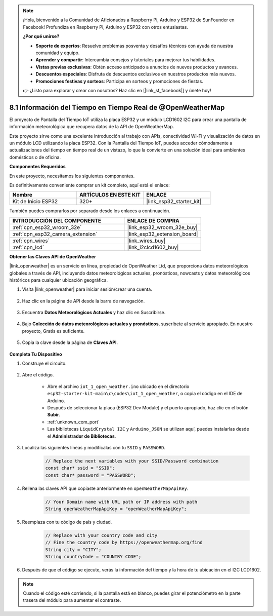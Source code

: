 .. note::

    ¡Hola, bienvenido a la Comunidad de Aficionados a Raspberry Pi, Arduino y ESP32 de SunFounder en Facebook! Profundiza en Raspberry Pi, Arduino y ESP32 con otros entusiastas.

    **¿Por qué unirse?**

    - **Soporte de expertos**: Resuelve problemas posventa y desafíos técnicos con ayuda de nuestra comunidad y equipo.
    - **Aprender y compartir**: Intercambia consejos y tutoriales para mejorar tus habilidades.
    - **Vistas previas exclusivas**: Obtén acceso anticipado a anuncios de nuevos productos y avances.
    - **Descuentos especiales**: Disfruta de descuentos exclusivos en nuestros productos más nuevos.
    - **Promociones festivas y sorteos**: Participa en sorteos y promociones de fiestas.

    👉 ¿Listo para explorar y crear con nosotros? Haz clic en [|link_sf_facebook|] y únete hoy!

.. _iot_owm:

8.1 Información del Tiempo en Tiempo Real de @OpenWeatherMap
============================================================

El proyecto de Pantalla del Tiempo IoT utiliza la placa ESP32 y un módulo LCD1602 I2C para crear una pantalla de información meteorológica que recupera datos de la API de OpenWeatherMap.

Este proyecto sirve como una excelente introducción al trabajo con APIs, conectividad Wi-Fi y visualización de datos en un módulo LCD utilizando la placa ESP32. Con la Pantalla del Tiempo IoT, puedes acceder cómodamente a actualizaciones del tiempo en tiempo real de un vistazo, lo que la convierte en una solución ideal para ambientes domésticos o de oficina.

**Componentes Requeridos**

En este proyecto, necesitamos los siguientes componentes.

Es definitivamente conveniente comprar un kit completo, aquí está el enlace:

.. list-table::
    :widths: 20 20 20
    :header-rows: 1

    *   - Nombre	
        - ARTÍCULOS EN ESTE KIT
        - ENLACE
    *   - Kit de Inicio ESP32
        - 320+
        - |link_esp32_starter_kit|

También puedes comprarlos por separado desde los enlaces a continuación.

.. list-table::
    :widths: 30 20
    :header-rows: 1

    *   - INTRODUCCIÓN DEL COMPONENTE
        - ENLACE DE COMPRA

    *   - :ref:`cpn_esp32_wroom_32e`
        - |link_esp32_wroom_32e_buy|
    *   - :ref:`cpn_esp32_camera_extension`
        - |link_esp32_extension_board|
    *   - :ref:`cpn_wires`
        - |link_wires_buy|
    *   - :ref:`cpn_lcd`
        - |link_i2clcd1602_buy|

**Obtener las Claves API de OpenWeather**

|link_openweather| es un servicio en línea, propiedad de OpenWeather Ltd, que proporciona datos meteorológicos globales a través de API, incluyendo datos meteorológicos actuales, pronósticos, nowcasts y datos meteorológicos históricos para cualquier ubicación geográfica.

#. Visita |link_openweather| para iniciar sesión/crear una cuenta.

    .. image:: img/OWM-1.png

#. Haz clic en la página de API desde la barra de navegación.

    .. image:: img/OWM-2.png

#. Encuentra **Datos Meteorológicos Actuales** y haz clic en Suscribirse.

    .. image:: img/OWM-3.png

#. Bajo **Colección de datos meteorológicos actuales y pronósticos**, suscríbete al servicio apropiado. En nuestro proyecto, Gratis es suficiente.

    .. image:: img/OWM-4.png

#. Copia la clave desde la página de **Claves API**.

    .. image:: img/OWM-5.png


**Completa Tu Dispositivo**

#. Construye el circuito.

    .. image:: ../../img/wiring/2.6_i2clcd1602_bb.png
        :width: 800

#. Abre el código.

    * Abre el archivo ``iot_1_open_weather.ino`` ubicado en el directorio ``esp32-starter-kit-main\c\codes\iot_1_open_weather``, o copia el código en el IDE de Arduino.
    * Después de seleccionar la placa (ESP32 Dev Module) y el puerto apropiado, haz clic en el botón **Subir**.
    * :ref:`unknown_com_port`
    * Las bibliotecas ``LiquidCrystal I2C`` y ``Arduino_JSON`` se utilizan aquí, puedes instalarlas desde el **Administrador de Bibliotecas**.

    .. raw:: html

        <iframe src=https://create.arduino.cc/editor/sunfounder01/71b196ce-8a84-4577-af76-43988c7d3f80/preview?embed style="height:510px;width:100%;margin:10px 0" frameborder=0></iframe>
         

#. Localiza las siguientes líneas y modifícalas con tu ``SSID`` y ``PASSWORD``.


    .. code-block::  Arduino

        // Replace the next variables with your SSID/Password combination
        const char* ssid = "SSID";
        const char* password = "PASSWORD";

#. Rellena las claves API que copiaste anteriormente en ``openWeatherMapApiKey``.

    .. code-block::  Arduino

        // Your Domain name with URL path or IP address with path
        String openWeatherMapApiKey = "openWeatherMapApiKey";

#. Reemplaza con tu código de país y ciudad.

    .. code-block::  Arduino

        // Replace with your country code and city
        // Fine the country code by https://openweathermap.org/find
        String city = "CITY";
        String countryCode = "COUNTRY CODE";

#. Después de que el código se ejecute, verás la información del tiempo y la hora de tu ubicación en el I2C LCD1602.

.. note::
   Cuando el código esté corriendo, si la pantalla está en blanco, puedes girar el potenciómetro en la parte trasera del módulo para aumentar el contraste.